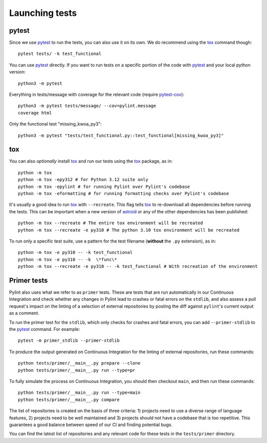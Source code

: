 Launching tests
===============

pytest
------

Since we use pytest_ to run the tests, you can also use it on its own.
We do recommend using the tox_ command though::

    pytest tests/ -k test_functional

You can use pytest_ directly. If you want to run tests on a specific portion of the
code with pytest_ and your local python version::

    python3 -m pytest


Everything in tests/message with coverage for the relevant code (require `pytest-cov`_)::

    python3 -m pytest tests/message/ --cov=pylint.message
    coverage html

Only the functional test "missing_kwoa_py3"::

    python3 -m pytest "tests/test_functional.py::test_functional[missing_kwoa_py3]"

tox
---

You can also *optionally* install tox_ and run our tests using the tox_ package, as in::

    python -m tox
    python -m tox -epy312 # for Python 3.12 suite only
    python -m tox -epylint # for running Pylint over Pylint's codebase
    python -m tox -eformatting # for running formatting checks over Pylint's codebase

It's usually a good idea to run tox_ with ``--recreate``. This flag tells tox_ to re-download
all dependencies before running the tests. This can be important when a new version of
astroid_ or any of the other dependencies has been published::

    python -m tox --recreate # The entire tox environment will be recreated
    python -m tox --recreate -e py310 # The python 3.10 tox environment will be recreated


To run only a specific test suite, use a pattern for the test filename
(**without** the ``.py`` extension), as in::

    python -m tox -e py310 -- -k test_functional
    python -m tox -e py310 -- -k  \*func\*
    python -m tox --recreate -e py310 -- -k test_functional # With recreation of the environment


.. _primer_tests:

Primer tests
------------

Pylint also uses what we refer to as ``primer`` tests. These are tests that are run automatically
in our Continuous Integration and check whether any changes in Pylint lead to crashes or fatal errors
on the ``stdlib``, and also assess a pull request's impact on the linting of a selection of external
repositories by posting the diff against ``pylint``'s current output as a comment.

To run the primer test for the ``stdlib``, which only checks for crashes and fatal errors, you can add
``--primer-stdlib`` to the pytest_ command. For example::

    pytest -m primer_stdlib --primer-stdlib

To produce the output generated on Continuous Integration for the linting of external repositories,
run these commands::

    python tests/primer/__main__.py prepare --clone
    python tests/primer/__main__.py run --type=pr

To fully simulate the process on Continuous Integration, you should then checkout ``main``, and
then run these commands::

    python tests/primer/__main__.py run --type=main
    python tests/primer/__main__.py compare

The list of repositories is created on the basis of three criteria: 1) projects need to use a diverse
range of language features, 2) projects need to be well maintained and 3) projects should not have a codebase
that is too repetitive. This guarantees a good balance between speed of our CI and finding potential bugs.

You can find the latest list of repositories and any relevant code for these tests in the ``tests/primer``
directory.

.. _pytest-cov: https://pypi.org/project/pytest-cov/
.. _astroid: https://github.com/pylint-dev/astroid
